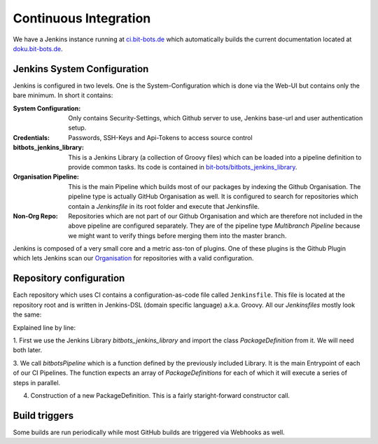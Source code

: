 ======================
Continuous Integration
======================
We have a Jenkins instance running at `ci.bit-bots.de <http://ci.bit-bots.de>`_ which automatically builds the current
documentation located at `doku.bit-bots.de <http://doku.bit-bots.de>`_.


Jenkins System Configuration
============================
Jenkins is configured in two levels.
One is the System-Configuration which is done via the Web-UI but contains only the bare minimum.
In short it contains:

:System Configuration: Only contains Security-Settings, which Github server to use, Jenkins base-url and
    user authentication setup.
:Credentials: Passwords, SSH-Keys and Api-Tokens to access source control
:bitbots_jenkins_library: This is a Jenkins Library (a collection of Groovy files) which can be loaded into
    a pipeline definition to provide common tasks.
    Its code is contained in `bit-bots/bitbots_jenkins_library <https://github.com/bit-bots/bitbots_jenkins_library>`_.
:Organisation Pipeline: This is the main Pipeline which builds most of our packages by indexing the Github Organisation.
    The pipeline type is actually GitHub Organisation as well.
    It is configured to search for repositories which contain a `Jenkinsfile` in its root folder and execute that
    Jenkinsfile.
:Non-Org Repo: Repositories which are not part of our Github Organisation and which are therefore not included in the
    above pipeline are configured separately. They are of the pipeline type `Multibranch Pipeline` because we
    might want to verify things before merging them into the master branch.

Jenkins is composed of a very small core and a metric ass-ton of plugins.
One of these plugins is the Github Plugin which lets Jenkins scan our `Organisation <https://github.com/bit-bots/>`_
for repositories with a valid configuration.


Repository configuration
========================
Each repository which uses CI contains a configuration-as-code file called ``Jenkinsfile``.
This file is located at the repository root and is written in Jenkins-DSL (domain specific language) a.k.a. Groovy.
All our `Jenkinsfiles` mostly look the same:

.. code-block:: groovy
    :linenos:

    @Library('bitbots_jenkins_library') import de.bitbots.jenkins.PackageDefinition

    bitbotsPipeline([
        new PackageDefinition("<package-name>", true),
        new PackageDefinition("<package-name2>", true)
    ] as PackageDefinition[])

Explained line by line:

1. First we use the Jenkins Library `bitbots_jenkins_library` and import the class `PackageDefinition` from it.
We will need both later.

3. We call `bitbotsPipeline` which is a function defined by the previously included Library.
It is the main Entrypoint of each of our CI Pipelines.
The function expects an array of `PackageDefinitions` for each of which it will execute a series of steps in
parallel.

4. Construction of a new PackageDefinition. This is a fairly staright-forward constructor call.


Build triggers
==============

Some builds are run periodically while most GitHub builds are triggered via Webhooks as well.
